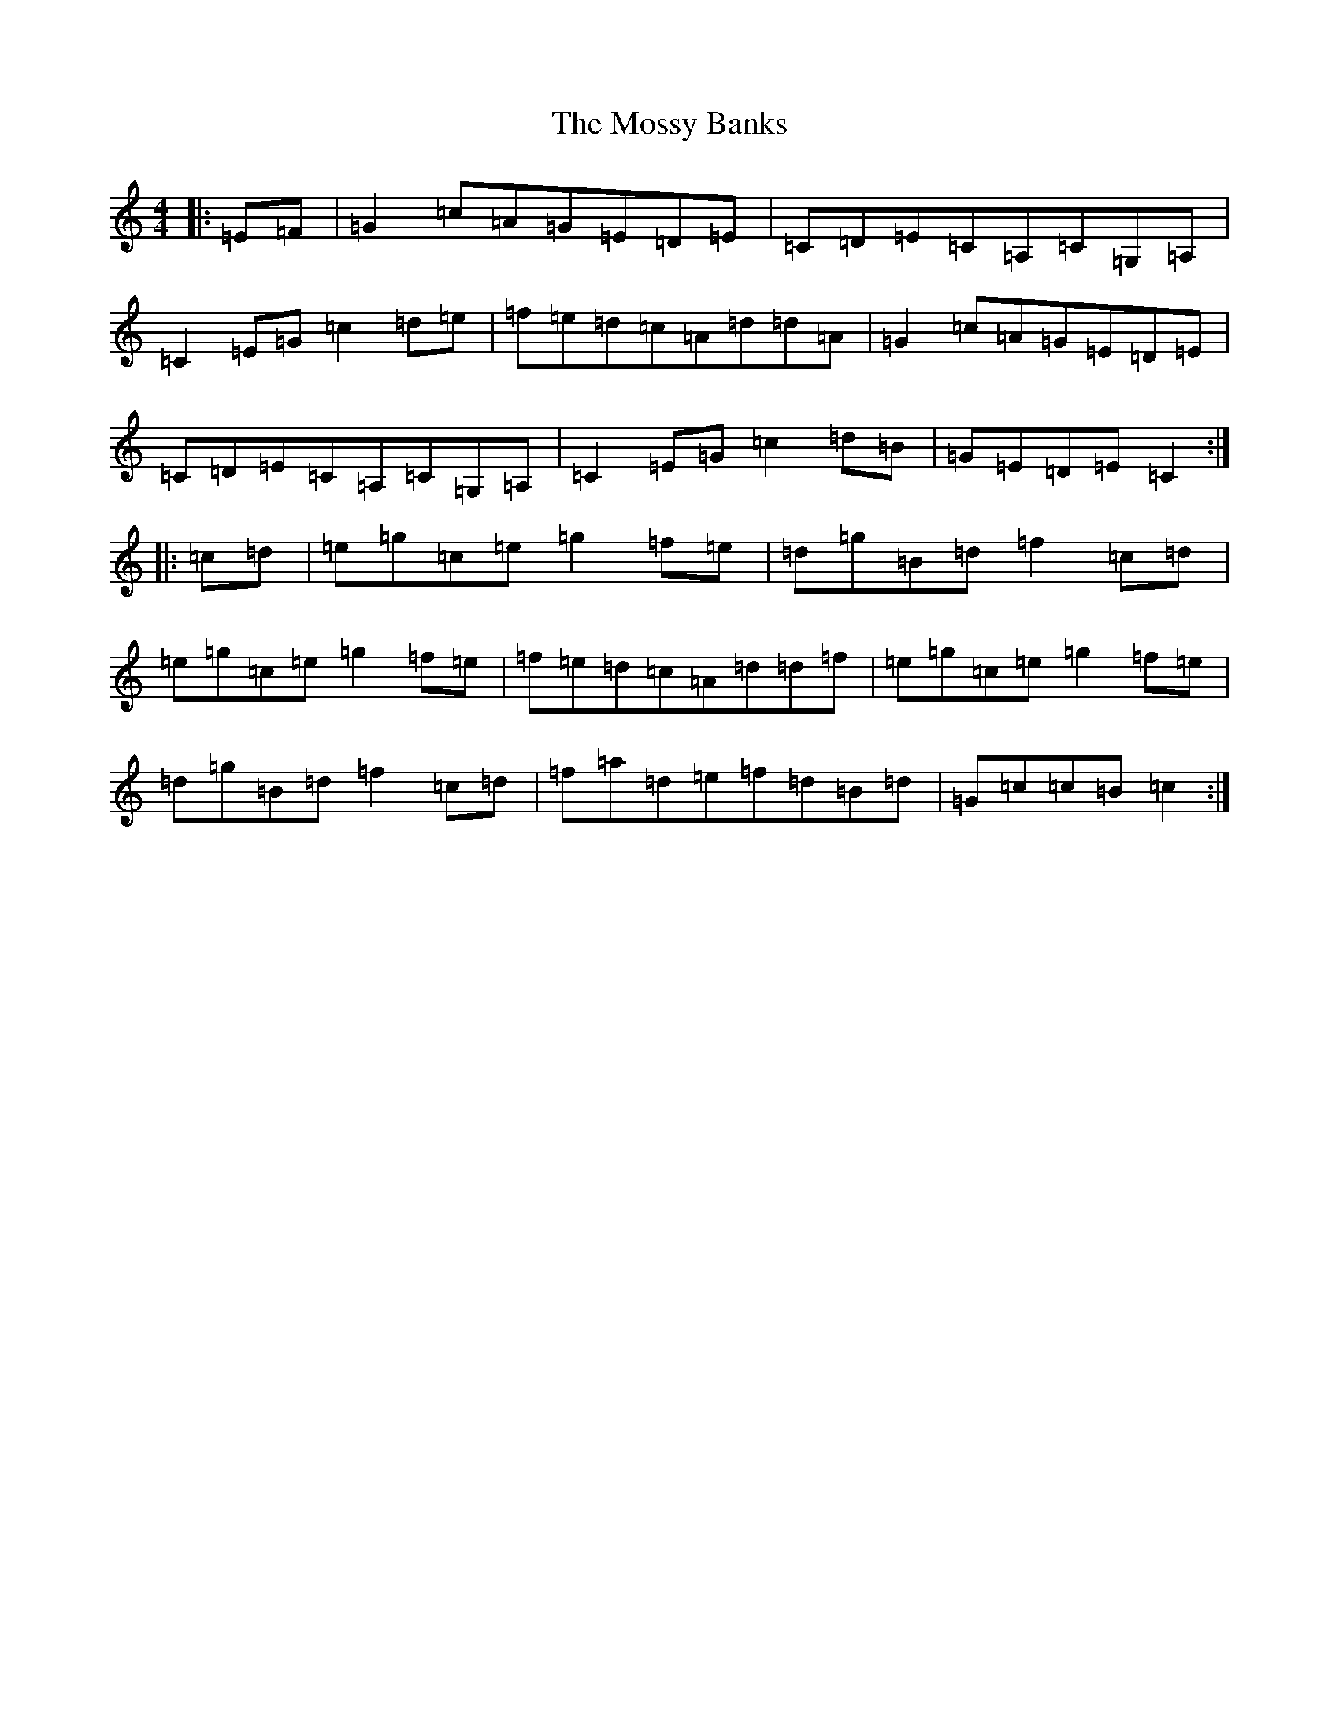 X: 14899
T: Mossy Banks, The
S: https://thesession.org/tunes/1846#setting15279
Z: G Major
R: reel
M: 4/4
L: 1/8
K: C Major
|:=E=F|=G2=c=A=G=E=D=E|=C=D=E=C=A,=C=G,=A,|=C2=E=G=c2=d=e|=f=e=d=c=A=d=d=A|=G2=c=A=G=E=D=E|=C=D=E=C=A,=C=G,=A,|=C2=E=G=c2=d=B|=G=E=D=E=C2:||:=c=d|=e=g=c=e=g2=f=e|=d=g=B=d=f2=c=d|=e=g=c=e=g2=f=e|=f=e=d=c=A=d=d=f|=e=g=c=e=g2=f=e|=d=g=B=d=f2=c=d|=f=a=d=e=f=d=B=d|=G=c=c=B=c2:|